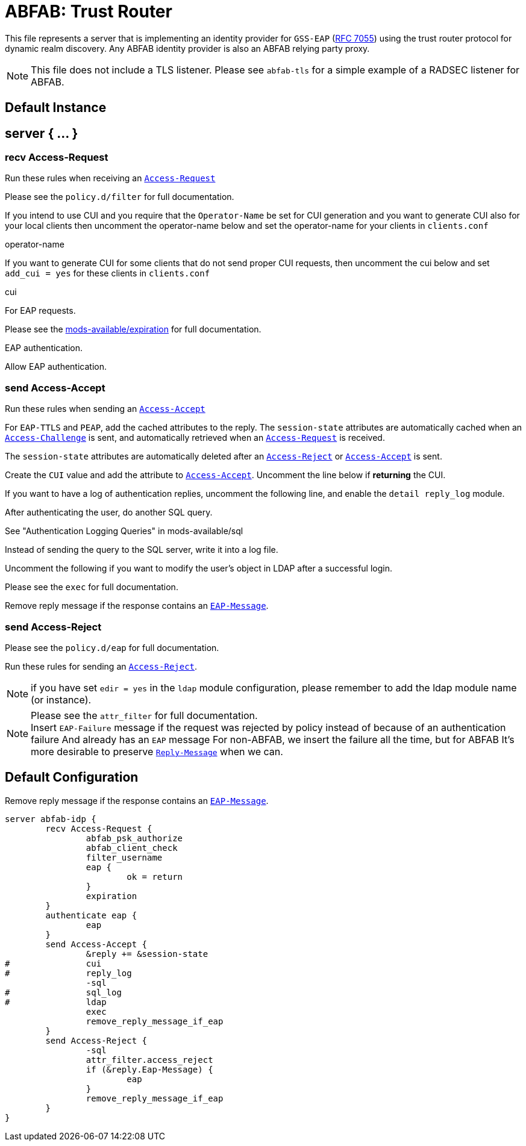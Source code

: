 



= ABFAB: Trust Router

This file represents a server that is implementing an identity provider
for `GSS-EAP` (https://tools.ietf.org/html/rfc7055[RFC 7055]) using the trust router protocol for dynamic realm
discovery.  Any ABFAB identity provider is also an ABFAB relying party proxy.

NOTE: This file does not include a TLS listener. Please see `abfab-tls`
for a simple example of a RADSEC listener for ABFAB.



## Default Instance



## server { ... }



### recv Access-Request

Run these rules when receiving an `link:https://freeradius.org/rfc/rfc2865.html#Access-Request[Access-Request]`


.Please see the `policy.d/abfab-tr` for full documentation.



.Please see the `policy.d/filter` for full documentation.



If you intend to use CUI and you require that the `Operator-Name`
be set for CUI generation and you want to generate CUI also
for your local clients then uncomment the operator-name below and
set the operator-name for your clients in `clients.conf`

operator-name


If you want to generate CUI for some clients that do not send proper
CUI requests, then uncomment the cui below and set `add_cui = yes`
for these clients in `clients.conf`

cui


For EAP requests.



.Please see the link:../mods-available/expiration.adoc[mods-available/expiration] for full documentation.



EAP authentication.


Allow EAP authentication.



### send Access-Accept

Run these rules when sending an `link:https://freeradius.org/rfc/rfc2865.html#Access-Accept[Access-Accept]`


For `EAP-TTLS` and `PEAP`, add the cached attributes to the reply.
The `session-state` attributes are automatically cached when
an `link:https://freeradius.org/rfc/rfc2865.html#Access-Challenge[Access-Challenge]` is sent, and automatically retrieved
when an `link:https://freeradius.org/rfc/rfc2865.html#Access-Request[Access-Request]` is received.

The `session-state` attributes are automatically deleted after
an `link:https://freeradius.org/rfc/rfc2865.html#Access-Reject[Access-Reject]` or `link:https://freeradius.org/rfc/rfc2865.html#Access-Accept[Access-Accept]` is sent.



Create the `CUI` value and add the attribute to `link:https://freeradius.org/rfc/rfc2865.html#Access-Accept[Access-Accept]`.
Uncomment the line below if *returning* the CUI.



If you want to have a log of authentication replies, uncomment the
following line, and enable the `detail reply_log` module.



After authenticating the user, do another SQL query.

See "Authentication Logging Queries" in mods-available/sql



Instead of sending the query to the SQL server,
write it into a log file.



Uncomment the following if you want to modify the user's object
in LDAP after a successful login.



.Please see the `exec` for full documentation.



Remove reply message if the response contains an `link:https://freeradius.org/rfc/rfc2869.html#EAP-Message[EAP-Message]`.

.Please see the `policy.d/eap` for full documentation.



### send Access-Reject

Run these rules for sending an `link:https://freeradius.org/rfc/rfc2865.html#Access-Reject[Access-Reject]`.

NOTE: if you have set `edir = yes` in the `ldap` module configuration,
please remember to add the ldap module name (or instance).


.Log failed authentications in SQL, too.



.Please see the `attr_filter` for full documentation.



NOTE: Insert `EAP-Failure` message if the request was rejected by policy instead of
because of an authentication failure And already has an `EAP` message For non-ABFAB,
we insert the failure all the time, but for ABFAB It's more desirable to preserve
`link:https://freeradius.org/rfc/rfc2865.html#Reply-Message[Reply-Message]` when we can.



.Remove reply message if the response contains an `link:https://freeradius.org/rfc/rfc2869.html#EAP-Message[EAP-Message]`.


== Default Configuration

```
server abfab-idp {
	recv Access-Request {
		abfab_psk_authorize
		abfab_client_check
		filter_username
		eap {
			ok = return
		}
		expiration
	}
	authenticate eap {
		eap
	}
	send Access-Accept {
		&reply += &session-state
#		cui
#		reply_log
		-sql
#		sql_log
#		ldap
		exec
		remove_reply_message_if_eap
	}
	send Access-Reject {
		-sql
		attr_filter.access_reject
		if (&reply.Eap-Message) {
			eap
		}
		remove_reply_message_if_eap
	}
}
```
